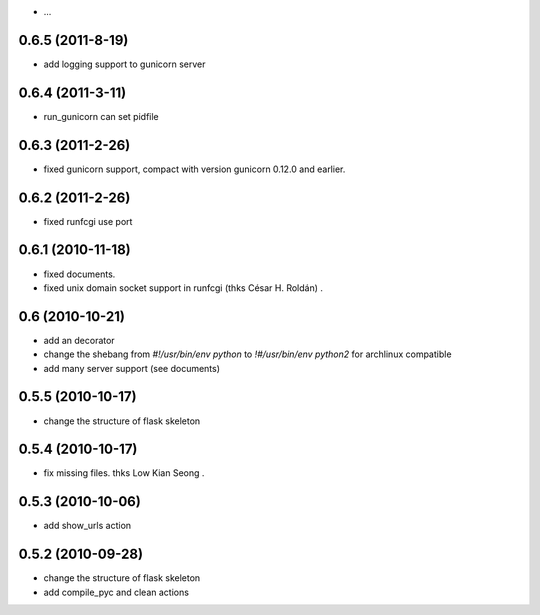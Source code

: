 - ...
0.6.5 (2011-8-19)
-------------------
- add logging support to gunicorn server

0.6.4 (2011-3-11)
-------------------

- run_gunicorn can set pidfile

0.6.3 (2011-2-26)
-------------------

- fixed gunicorn support, compact with version gunicorn 0.12.0 and earlier.

0.6.2 (2011-2-26)
-------------------

- fixed runfcgi use port

0.6.1  (2010-11-18)
--------------------

- fixed documents.

- fixed unix domain socket support in runfcgi (thks César H. Roldán) .

0.6  (2010-10-21)
--------------------

- add an decorator

- change the shebang from `#!/usr/bin/env python` to `!#/usr/bin/env python2` for archlinux compatible

- add many server support (see documents)

0.5.5 (2010-10-17)
---------------------

- change the structure of flask skeleton

0.5.4 (2010-10-17)
---------------------

- fix missing files. thks Low Kian Seong .

0.5.3 (2010-10-06)
---------------------

- add show_urls action


0.5.2 (2010-09-28)
----------------------

- change the structure of flask skeleton

- add compile_pyc and clean actions
